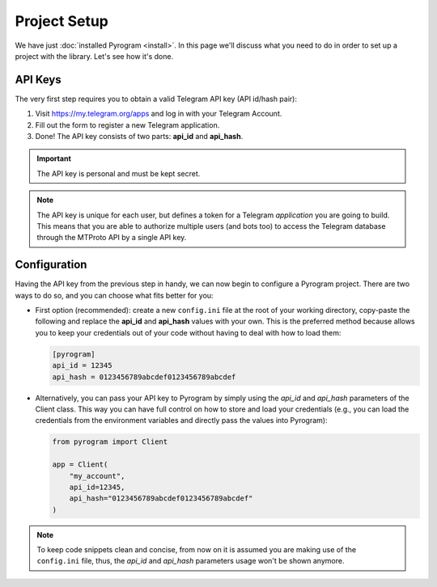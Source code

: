 Project Setup
=============

We have just :doc:`installed Pyrogram <install>`. In this page we'll discuss what you need to do in order to set up a
project with the library. Let's see how it's done.

API Keys
--------

The very first step requires you to obtain a valid Telegram API key (API id/hash pair):

#. Visit https://my.telegram.org/apps and log in with your Telegram Account.
#. Fill out the form to register a new Telegram application.
#. Done! The API key consists of two parts: **api_id** and **api_hash**.

.. important::

     The API key is personal and must be kept secret.

.. note::

    The API key is unique for each user, but defines a token for a Telegram *application* you are going to build. This
    means that you are able to authorize multiple users (and bots too) to access the Telegram database through the
    MTProto API by a single API key.

Configuration
-------------

Having the API key from the previous step in handy, we can now begin to configure a Pyrogram project.
There are two ways to do so, and you can choose what fits better for you:

-   First option (recommended): create a new ``config.ini`` file at the root of your working directory, copy-paste the
    following and replace the **api_id** and **api_hash** values with your own. This is the preferred method because
    allows you to keep your credentials out of your code without having to deal with how to load them:

    .. code-block:: ini

        [pyrogram]
        api_id = 12345
        api_hash = 0123456789abcdef0123456789abcdef

-   Alternatively, you can pass your API key to Pyrogram by simply using the *api_id* and *api_hash* parameters of the
    Client class. This way you can have full control on how to store and load your credentials (e.g., you can load the
    credentials from the environment variables and directly pass the values into Pyrogram):

    .. code-block:: python

        from pyrogram import Client

        app = Client(
            "my_account",
            api_id=12345,
            api_hash="0123456789abcdef0123456789abcdef"
        )

.. note::

    To keep code snippets clean and concise, from now on it is assumed you are making use of the ``config.ini`` file,
    thus, the *api_id* and *api_hash* parameters usage won't be shown anymore.
